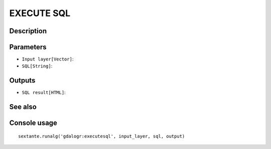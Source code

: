 EXECUTE SQL
===========

Description
-----------

Parameters
----------

- ``Input layer[Vector]``:
- ``SQL[String]``:

Outputs
-------

- ``SQL result[HTML]``:

See also
---------


Console usage
-------------


::

	sextante.runalg('gdalogr:executesql', input_layer, sql, output)
